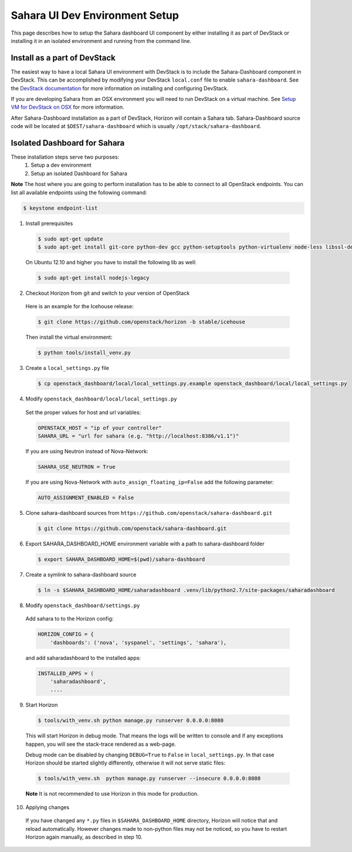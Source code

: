 Sahara UI Dev Environment Setup
===============================

This page describes how to setup the Sahara dashboard UI component by either
installing it as part of DevStack or installing it in an isolated environment
and running from the command line.

Install as a part of DevStack
-----------------------------

The easiest way to have a local Sahara UI environment with DevStack is to
include the Sahara-Dashboard component in DevStack. This can be accomplished
by modifying your DevStack ``local.conf`` file to enable ``sahara-dashboard``.
See the `DevStack documentation <http://devstack.org>`_ for more information
on installing and configuring DevStack.

If you are developing Sahara from an OSX environment you will need to run
DevStack on a virtual machine. See
`Setup VM for DevStack on OSX <../devref/devstack.html>`_ for more
information.

After Sahara-Dashboard installation as a part of DevStack, Horizon will contain
a Sahara tab. Sahara-Dashboard source code will be located at
``$DEST/sahara-dashboard`` which is usually ``/opt/stack/sahara-dashboard``.

Isolated Dashboard for Sahara
-----------------------------

These installation steps serve two purposes:
 1. Setup a dev environment
 2. Setup an isolated Dashboard for Sahara

**Note** The host where you are going to perform installation has to be able
to connect to all OpenStack endpoints. You can list all available endpoints
using the following command:

.. sourcecode:: console

    $ keystone endpoint-list

1. Install prerequisites

  .. sourcecode:: console

      $ sudo apt-get update
      $ sudo apt-get install git-core python-dev gcc python-setuptools python-virtualenv node-less libssl-dev libffi-dev
  ..

  On Ubuntu 12.10 and higher you have to install the following lib as well:

  .. sourcecode:: console

      $ sudo apt-get install nodejs-legacy
  ..

2. Checkout Horizon from git and switch to your version of OpenStack

  Here is an example for the Icehouse release:

  .. sourcecode:: console

      $ git clone https://github.com/openstack/horizon -b stable/icehouse
  ..

  Then install the virtual environment:

  .. sourcecode:: console

      $ python tools/install_venv.py
  ..

3. Create a ``local_settings.py`` file

  .. sourcecode:: console

      $ cp openstack_dashboard/local/local_settings.py.example openstack_dashboard/local/local_settings.py
  ..

4. Modify ``openstack_dashboard/local/local_settings.py``

  Set the proper values for host and url variables:

  .. sourcecode:: python

     OPENSTACK_HOST = "ip of your controller"
     SAHARA_URL = "url for sahara (e.g. "http://localhost:8386/v1.1")"
  ..

  If you are using Neutron instead of Nova-Network:

  .. sourcecode:: python

     SAHARA_USE_NEUTRON = True
  ..

  If you are using Nova-Network with ``auto_assign_floating_ip=False`` add
  the following parameter:

  .. sourcecode:: python

     AUTO_ASSIGNMENT_ENABLED = False
  ..

5. Clone sahara-dashboard sources from ``https://github.com/openstack/sahara-dashboard.git``

  .. sourcecode:: console

      $ git clone https://github.com/openstack/sahara-dashboard.git
  ..

6. Export SAHARA_DASHBOARD_HOME environment variable with a path to
   sahara-dashboard folder

  .. sourcecode:: console

      $ export SAHARA_DASHBOARD_HOME=$(pwd)/sahara-dashboard
  ..

7. Create a symlink to sahara-dashboard source

  .. sourcecode:: console

     $ ln -s $SAHARA_DASHBOARD_HOME/saharadashboard .venv/lib/python2.7/site-packages/saharadashboard
  ..

8. Modify ``openstack_dashboard/settings.py``

  Add sahara to to the Horizon config:

  .. sourcecode:: python

      HORIZON_CONFIG = {
          'dashboards': ('nova', 'syspanel', 'settings', 'sahara'),
  ..

  and add saharadashboard to the installed apps:

  .. sourcecode:: python

      INSTALLED_APPS = (
          'saharadashboard',
          ....
  ..

9. Start Horizon

  .. sourcecode:: console

      $ tools/with_venv.sh python manage.py runserver 0.0.0.0:8080
  ..

  This will start Horizon in debug mode. That means the logs will be written to console
  and if any exceptions happen, you will see the stack-trace rendered as a web-page.

  Debug mode can be disabled by changing ``DEBUG=True`` to ``False`` in
  ``local_settings.py``. In that case Horizon should be started slightly
  differently, otherwise it will not serve static files:

  .. sourcecode:: console

      $ tools/with_venv.sh  python manage.py runserver --insecure 0.0.0.0:8080
  ..

  **Note** It is not recommended to use Horizon in this mode for production.

10. Applying changes

  If you have changed any ``*.py`` files in ``$SAHARA_DASHBOARD_HOME`` directory,
  Horizon will notice that and reload automatically. However changes made to
  non-python files may not be noticed, so you have to restart Horizon again
  manually, as described in step 10.
